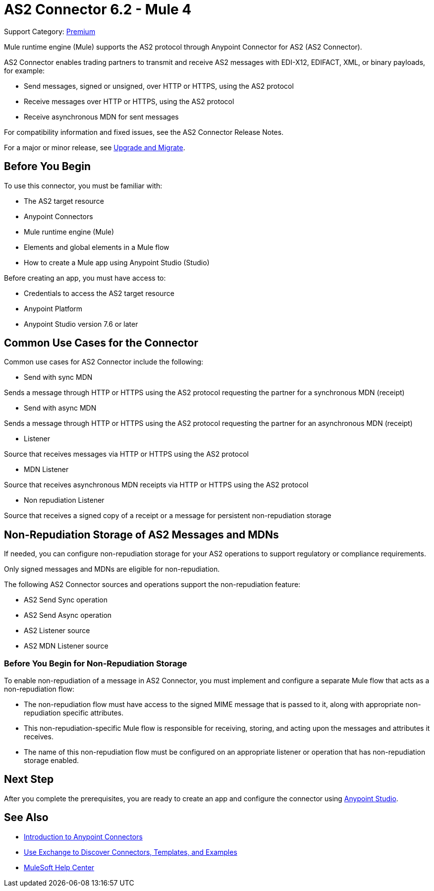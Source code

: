= AS2 Connector 6.2 - Mule 4
:page-aliases: connectors::as2/as2-connectorMule4.adoc

Support Category: https://www.mulesoft.com/legal/versioning-back-support-policy#anypoint-connectors[Premium]

Mule runtime engine (Mule) supports the AS2 protocol through Anypoint Connector for AS2 (AS2 Connector).

AS2 Connector enables trading partners to transmit and receive AS2 messages with EDI-X12, EDIFACT, XML, or binary payloads, for example:

* Send messages, signed or unsigned, over HTTP or HTTPS, using the AS2 protocol
* Receive messages over HTTP or HTTPS, using the AS2 protocol
* Receive asynchronous MDN for sent messages

For compatibility information and fixed issues, see the AS2 Connector Release Notes.

For a major or minor release, see xref:as2-connector-upgrade-migrate.adoc[Upgrade and Migrate].

== Before You Begin

To use this connector, you must be familiar with:

* The AS2 target resource
* Anypoint Connectors
* Mule runtime engine (Mule)
* Elements and global elements in a Mule flow
* How to create a Mule app using Anypoint Studio (Studio)

Before creating an app, you must have access to:

* Credentials to access the AS2 target resource
* Anypoint Platform
* Anypoint Studio version 7.6 or later

== Common Use Cases for the Connector

Common use cases for AS2 Connector include the following:

* Send with sync MDN

Sends a message through HTTP or HTTPS using the AS2 protocol requesting the partner for a synchronous MDN (receipt)

* Send with async MDN

Sends a message through HTTP or HTTPS using the AS2 protocol requesting the partner for an asynchronous MDN (receipt)

* Listener

Source that receives messages via HTTP or HTTPS using the AS2 protocol

* MDN Listener

Source that receives asynchronous MDN receipts via HTTP or HTTPS using the AS2 protocol

* Non repudiation Listener

Source that receives a signed copy of a receipt or a message for persistent non-repudiation storage

== Non-Repudiation Storage of AS2 Messages and MDNs

If needed, you can configure non-repudiation storage for your AS2 operations to support regulatory or compliance requirements.

Only signed messages and MDNs are eligible for non-repudiation.

The following AS2 Connector sources and operations support the non-repudiation feature:

* AS2 Send Sync operation
* AS2 Send Async operation
* AS2 Listener source
* AS2 MDN Listener source

=== Before You Begin for Non-Repudiation Storage

To enable non-repudiation of a message in AS2 Connector, you must implement and configure a separate Mule flow that acts as a non-repudiation flow:

* The non-repudiation flow must have access to the signed MIME message that is passed to it, along with appropriate non-repudiation specific attributes.
* This non-repudiation-specific Mule flow is responsible for receiving, storing, and acting upon the messages and attributes it receives.
* The name of this non-repudiation flow must be configured on an appropriate listener or operation that has non-repudiation storage enabled.

== Next Step

After you complete the prerequisites, you are ready to create an app and configure the connector using xref:as2-connector-studio.adoc[Anypoint Studio].

== See Also

* xref:connectors::introduction/introduction-to-anypoint-connectors.adoc[Introduction to Anypoint Connectors]
* xref:connectors::introduction/intro-use-exchange.adoc[Use Exchange to Discover Connectors, Templates, and Examples]
* https://help.mulesoft.com[MuleSoft Help Center]
